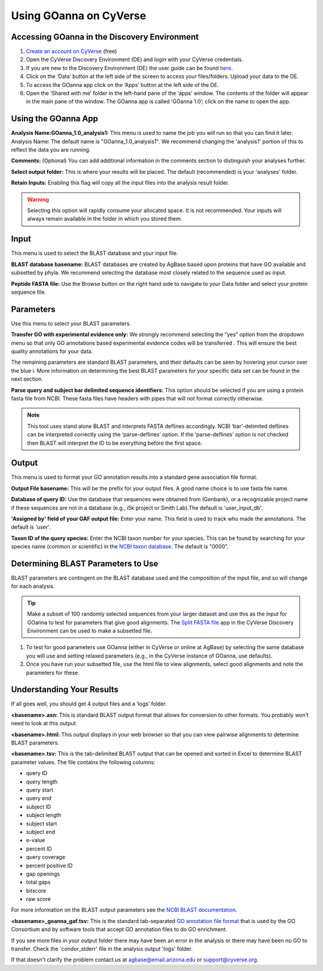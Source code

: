 ===========================
**Using GOanna on CyVerse**
===========================

**Accessing GOanna in the Discovery Environment**
-------------------------------------------------

1. `Create an account on CyVerse <user.cyverse.org>`_ (free)
2. Open the CyVerse Discovery Environment (DE) and login with your CyVerse credentials.
3. If you are new to the Discovery Environment (DE) the user guide can be found `here <https://learning.cyverse.org/projects/discovery-environment-guide/en/latest/>`_.

4. Click on the ‘Data’ button at the left side of the screen to access your files/folders. Upload your data to the DE.
5. To access the GOanna app click on the ‘Apps’ button at the left side of the DE. 
6. Open the ‘Shared with me’ folder in the left-hand pane of the ‘apps’ window. The contents of the folder will appear in the main pane of the window. The GOanna app is called ‘GOanna 1.0’; click on the name to open the app.

**Using the GOanna App**
------------------------

**Analysis Name:GOanna_1.0_analysis1:**
This menu is used to name the job you will run so that you can find it later.
Analysis Name: The default name is "GOanna_1.0_analysis1". We recommend changing the 'analysis1' portion of this to reflect the data you are running.

**Comments:**
(Optional) You can add additional information in the comments section to distinguish your analyses further.

**Select output folder:**
This is where your results will be placed. The default (recommended) is your 'analyses' folder.

**Retain Inputs:**
Enabling this flag will copy all the input files into the analysis result folder. 

.. WARNING:: 

    Selecting this option will rapidly consume your allocated space. It is not recommended. Your inputs will always remain available in the folder in which you stored them.

**Input**
---------

This menu is used to select the BLAST database and your input file.

**BLAST database basename:** BLAST databases are created by AgBase based upon proteins that have GO available and subsetted by phyla. We recommend selecting the database most closely related to the sequence used as input.

**Peptide FASTA file:** Use the Browse button on the right hand side to navigate to your Data folder and select your protein sequence file. 

**Parameters**
--------------

Use this menu to select your BLAST parameters.

**Transfer GO with experimental evidence only:** We strongly recommend selecting the “yes” option from the dropdown menu so that only GO annotations based experimental evidence codes will be transferred . This will ensure the best quality annotations for your data.

The remaining parameters are standard BLAST parameters, and their defaults can be seen by hovering your cursor over the blue i. More information on determining the best BLAST parameters for your specific data set can be found in the next section.

**Parse query and subject bar delimited sequence identifiers:** This option should be selected if you are using a protein fasta file from NCBI. These fasta files have headers with pipes that will not format correctly otherwise.

.. NOTE:: 

    This tool uses stand alone BLAST and interprets FASTA deflines accordingly. NCBI ‘bar’-delimited deflines can be interpreted correctly using the ‘parse-deflines’ option. If the ‘parse-deflines’ option is not checked then BLAST will interpret the ID to be everything before the first space.

**Output**
----------

This menu is used to format your GO annotation results into a standard gene association file format.

**Output File basename:** This will be the prefix for your output files. A good name choice is to use fasta file name.

**Database of query ID:** Use the database that sequences were obtained from (Genbank), or a recognizable project name if these sequences are not in a database (e.g., i5k project or Smith Lab).The default is 'user_input_db'.

**'Assigned by' field of your GAF output file:** Enter your name. This field is used to track who made the annotations. The default is 'user'.

**Taxon ID of the query species:** Enter the NCBI taxon number for your species. This can be found by searching for your species name (common or scientific) in the `NCBI taxon database <https://www.ncbi.nlm.nih.gov/taxonomy>`_. The default is "0000".

**Determining BLAST Parameters to Use**
---------------------------------------

BLAST parameters are contingent on the BLAST database used and the composition of the input file, and so will change for each analysis.

.. Tip::

    Make a subset of 100 randomly selected sequences from your larger dataset and use this as the input for GOanna to test for parameters that give good alignments. The `Split FASTA file <https://de.cyverse.org/de/?type=apps&app-id=c7e10a48-f5e6-4db8-8169-825cf62bd09d&system-id=de>`_ app in the CyVerse Discovery Environment can be used to make a subsetted file.

1. To test for good parameters use GOanna (either in CyVerse or online at AgBase) by selecting the same database you will use and setting relaxed parameters (e.g.,  in the CyVerse instance of GOanna, use defaults).

2. Once you have run your subsetted file, use the html file to view alignments, select good alignments and note the parameters for these.

**Understanding Your Results**
------------------------------

If all goes well, you should get 4 output files and a ‘logs’ folder.

**<basename>.asn:** This is standard BLAST output format that allows for conversion to other formats. You probably won’t need to look at this output.

**<basename>.html:** This output displays in your web browser so that you can view pairwise alignments to determine BLAST parameters.

**<basename>.tsv:** This is the tab-delimited BLAST output that can be opened and sorted in Excel to determine BLAST parameter values. The file contains the following columns:

- query ID
- query length
- query start
- query end
- subject ID
- subject length
- subject start
- subject end
- e-value
- percent ID
- query coverage
- percent positive ID
- gap openings
- total gaps
- bitscore
- raw score

For more information on the BLAST output parameters see the `NCBI BLAST documentation <https://www.ncbi.nlm.nih.gov/books/NBK279684/#_appendices_Options_for_the_commandline_a_.>`_.

**<basename>_goanna_gaf.tsv:** This is the standard tab-separated `GO annotation file format <http://geneontology.org/docs/go-annotation-file-gaf-format-2.1>`_  that is used by the GO Consortium and by software tools that accept GO annotation files to do GO enrichment. 

If you see more files in your output folder there may have been an error in the analysis or there may have been no GO to transfer. Check the 'condor_stderr' file in the analysis output 'logs' folder. 

If that doesn't clarify the problem contact us at agbase@email.arizona.edu or support@cyverse.org.

